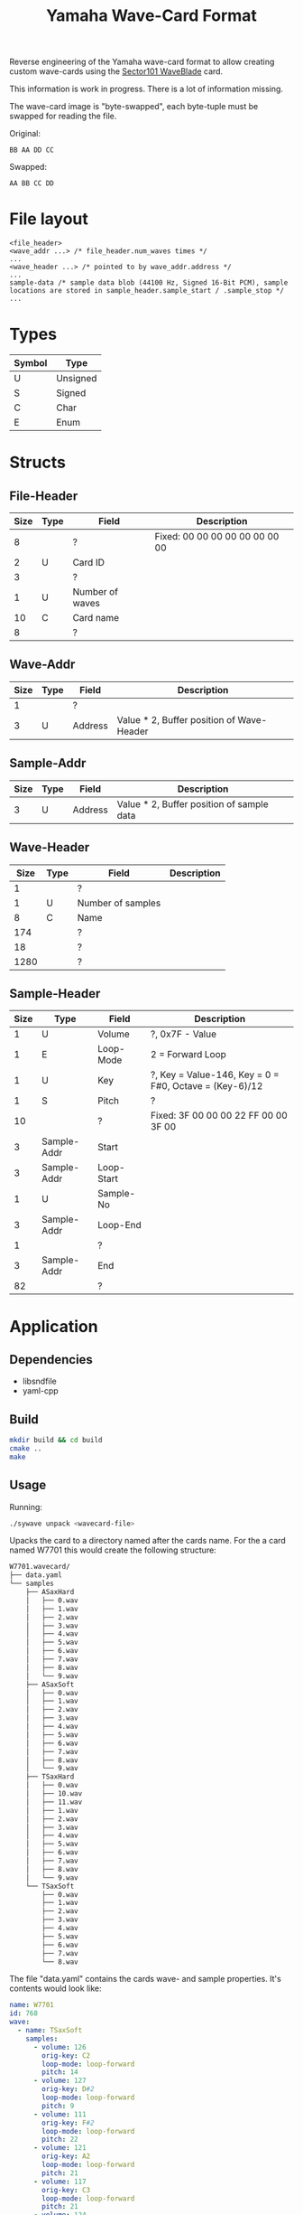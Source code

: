 #+TITLE: Yamaha Wave-Card Format
Reverse engineering of the Yamaha wave-card format to allow creating custom wave-cards using the [[https://www.sector101.co.uk/waveblade.html][Sector101 WaveBlade]] card. 

This information is work in progress. There is a lot of information missing.

The wave-card image is "byte-swapped", each byte-tuple must be swapped for reading the file.

Original:
#+NAME: Image byte order:
#+BEGIN_SRC bin
BB AA DD CC
#+END_SRC

Swapped:
#+NAME: Expected byte order:
#+BEGIN_SRC bin
AA BB CC DD
#+END_SRC

* File layout
#+NAME: File layout
#+BEGIN_SRC bin
<file_header>
<wave_addr ...> /* file_header.num_waves times */
...
<wave_header ...> /* pointed to by wave_addr.address */
...
sample-data /* sample data blob (44100 Hz, Signed 16-Bit PCM), sample locations are stored in sample_header.sample_start / .sample_stop */
...
#+END_SRC

* Types

| Symbol | Type     |
|--------+----------|
| U      | Unsigned |
| S      | Signed   |
| C      | Char     |
| E      | Enum     |

* Structs
** File-Header

| Size | Type | Field           | Description                    |
|------+------+-----------------+--------------------------------|
|    8 |      | ?               | Fixed: 00 00 00 00 00 00 00 00 |
|    2 | U    | Card ID         |                                |
|    3 |      | ?               |                                |
|    1 | U    | Number of waves |                                |
|   10 | C    | Card name       |                                |
|    8 |      | ?               |                                |

** Wave-Addr

| Size | Type | Field   | Description                               |
|------+------+---------+-------------------------------------------|
|    1 |      | ?       |                                           |
|    3 | U    | Address | Value * 2, Buffer position of Wave-Header |

** Sample-Addr

| Size | Type | Field   | Description                               |
|------+------+---------+-------------------------------------------|
|    3 | U    | Address | Value * 2, Buffer position of sample data |

** Wave-Header

| Size | Type | Field             | Description |
|------+------+-------------------+-------------|
|    1 |      | ?                 |             |
|    1 | U    | Number of samples |             |
|    8 | C    | Name              |             |
|  174 |      | ?                 |             |
|   18 |      | ?                 |             |
| 1280 |      | ?                 |             |

** Sample-Header

| Size | Type        | Field      | Description                                            |
|------+-------------+------------+--------------------------------------------------------|
|    1 | U           | Volume     | ?, 0x7F - Value                                        |
|    1 | E           | Loop-Mode  | 2 = Forward Loop                                       |
|    1 | U           | Key        | ?, Key = Value-146, Key = 0 = F#0, Octave = (Key-6)/12 |
|    1 | S           | Pitch      | ?                                                      |
|   10 |             | ?          | Fixed: 3F 00 00 00 22 FF 00 00 3F 00                   |
|    3 | Sample-Addr | Start      |                                                        |
|    3 | Sample-Addr | Loop-Start |                                                        |
|    1 | U           | Sample-No  |                                                        |
|    3 | Sample-Addr | Loop-End   |                                                        |
|    1 |             | ?          |                                                        |
|    3 | Sample-Addr | End        |                                                        |
|   82 |             | ?          |                                                        |
* Application
** Dependencies
- libsndfile
- yaml-cpp
** Build
   #+BEGIN_SRC sh
   mkdir build && cd build
   cmake ..
   make
   #+END_SRC

** Usage

   Running:

   #+BEGIN_SRC sh
   ./sywave unpack <wavecard-file>
   #+END_SRC
   
   Upacks the card to a directory named after the cards name.
   For the a card named W7701 this would create the following structure:

   #+BEGIN_SRC sh
   W7701.wavecard/
   ├── data.yaml
   └── samples
       ├── ASaxHard
       │   ├── 0.wav
       │   ├── 1.wav
       │   ├── 2.wav
       │   ├── 3.wav
       │   ├── 4.wav
       │   ├── 5.wav
       │   ├── 6.wav
       │   ├── 7.wav
       │   ├── 8.wav
       │   └── 9.wav
       ├── ASaxSoft
       │   ├── 0.wav
       │   ├── 1.wav
       │   ├── 2.wav
       │   ├── 3.wav
       │   ├── 4.wav
       │   ├── 5.wav
       │   ├── 6.wav
       │   ├── 7.wav
       │   ├── 8.wav
       │   └── 9.wav
       ├── TSaxHard
       │   ├── 0.wav
       │   ├── 10.wav
       │   ├── 11.wav
       │   ├── 1.wav
       │   ├── 2.wav
       │   ├── 3.wav
       │   ├── 4.wav
       │   ├── 5.wav
       │   ├── 6.wav
       │   ├── 7.wav
       │   ├── 8.wav
       │   └── 9.wav
       └── TSaxSoft
           ├── 0.wav
           ├── 1.wav
           ├── 2.wav
           ├── 3.wav
           ├── 4.wav
           ├── 5.wav
           ├── 6.wav
           ├── 7.wav
           └── 8.wav
   #+END_SRC
   
   The file "data.yaml" contains the cards wave- and sample properties.
   It's contents would look like:

   #+BEGIN_SRC yaml
   name: W7701
   id: 768
   wave:
     - name: TSaxSoft
       samples:
         - volume: 126
           orig-key: C2
           loop-mode: loop-forward
           pitch: 14
         - volume: 127
           orig-key: D#2
           loop-mode: loop-forward
           pitch: 9
         - volume: 111
           orig-key: F#2
           loop-mode: loop-forward
           pitch: 22
         - volume: 121
           orig-key: A2
           loop-mode: loop-forward
           pitch: 21
         - volume: 117
           orig-key: C3
           loop-mode: loop-forward
           pitch: 21
         - volume: 124
           orig-key: D#3
           loop-mode: loop-forward
           pitch: 16
         - volume: 111
           orig-key: F#3
           loop-mode: loop-forward
           pitch: 9
         - volume: 110
           orig-key: A3
           loop-mode: loop-forward
           pitch: 6
         - volume: 113
           orig-key: C4
           loop-mode: loop-forward
           pitch: -124
     - name: TSaxHard
       samples:
         - volume: 127
           orig-key: F#1
           loop-mode: loop-forward
           pitch: 9
         - volume: 125
           orig-key: A1
           loop-mode: loop-forward
           pitch: 21
         - volume: 123
           orig-key: C2
           loop-mode: loop-forward
           pitch: 8
         - volume: 127
           orig-key: D#2
           loop-mode: loop-forward
           pitch: 2
         - volume: 119
           orig-key: F#2
           loop-mode: loop-forward
           pitch: 17
         - volume: 122
           orig-key: A2
           loop-mode: loop-forward
           pitch: 10
         - volume: 120
           orig-key: C3
           loop-mode: loop-forward
           pitch: 8
         - volume: 120
           orig-key: D#3
           loop-mode: loop-forward
           pitch: -123
         - volume: 110
           orig-key: F#3
           loop-mode: loop-forward
           pitch: 9
         - volume: 114
           orig-key: A3
           loop-mode: loop-forward
           pitch: -124
         - volume: 108
           orig-key: C4
           loop-mode: loop-forward
           pitch: -124
         - volume: 111
           orig-key: D#4
           loop-mode: loop-forward
           pitch: 16
     - name: ASaxSoft
       samples:
         - volume: 121
           orig-key: F2
           loop-mode: loop-forward
           pitch: -114
         - volume: 127
           orig-key: G#2
           loop-mode: loop-forward
           pitch: -118
         - volume: 102
           orig-key: B2
           loop-mode: loop-forward
           pitch: -122
         - volume: 115
           orig-key: D3
           loop-mode: loop-forward
           pitch: -115
         - volume: 119
           orig-key: F3
           loop-mode: loop-forward
           pitch: -102
         - volume: 120
           orig-key: G#3
           loop-mode: loop-forward
           pitch: -108
         - volume: 114
           orig-key: B3
           loop-mode: loop-forward
           pitch: -99
         - volume: 110
           orig-key: D4
           loop-mode: loop-forward
           pitch: -101
         - volume: 107
           orig-key: F4
           loop-mode: loop-forward
           pitch: -101
         - volume: 115
           orig-key: G#4
           loop-mode: loop-forward
           pitch: -108
     - name: ASaxHard
       samples:
         - volume: 123
           orig-key: F2
           loop-mode: loop-forward
           pitch: 6
         - volume: 127
           orig-key: G#2
           loop-mode: loop-forward
           pitch: -127
         - volume: 111
           orig-key: B2
           loop-mode: loop-forward
           pitch: -122
         - volume: 119
           orig-key: D3
           loop-mode: loop-forward
           pitch: 1
         - volume: 113
           orig-key: F3
           loop-mode: loop-forward
           pitch: -110
         - volume: 121
           orig-key: G#3
           loop-mode: loop-forward
           pitch: -118
         - volume: 115
           orig-key: B3
           loop-mode: loop-forward
           pitch: -122
         - volume: 119
           orig-key: D4
           loop-mode: loop-forward
           pitch: 1
         - volume: 113
           orig-key: F4
           loop-mode: loop-forward
           pitch: -102
         - volume: 112
           orig-key: G#4
           loop-mode: loop-forward
           pitch: -108
   #+END_SRC

